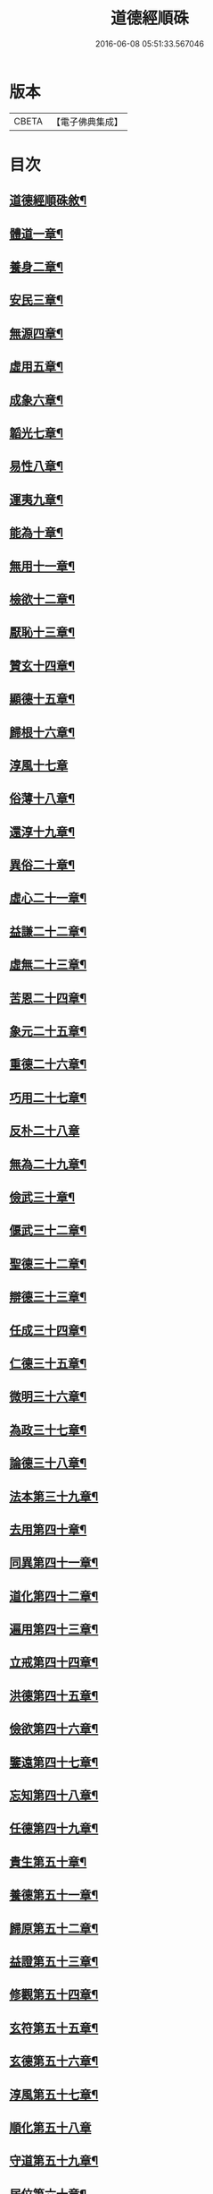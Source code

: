 #+TITLE: 道德經順硃 
#+DATE: 2016-06-08 05:51:33.567046

* 版本
 |     CBETA|【電子佛典集成】|

* 目次
** [[file:KR6q0227_001.txt::001-0513a1][道德經順硃敘¶]]
** [[file:KR6q0227_001.txt::001-0513b4][體道一章¶]]
** [[file:KR6q0227_001.txt::001-0513b18][養身二章¶]]
** [[file:KR6q0227_001.txt::001-0513c3][安民三章¶]]
** [[file:KR6q0227_001.txt::001-0513c16][無源四章¶]]
** [[file:KR6q0227_001.txt::001-0513c27][虛用五章¶]]
** [[file:KR6q0227_001.txt::001-0514a9][成象六章¶]]
** [[file:KR6q0227_001.txt::001-0514a17][韜光七章¶]]
** [[file:KR6q0227_001.txt::001-0514a27][易性八章¶]]
** [[file:KR6q0227_001.txt::001-0514b8][運夷九章¶]]
** [[file:KR6q0227_001.txt::001-0514b17][能為十章¶]]
** [[file:KR6q0227_001.txt::001-0514c3][無用十一章¶]]
** [[file:KR6q0227_001.txt::001-0514c16][檢欲十二章¶]]
** [[file:KR6q0227_001.txt::001-0514c28][厭恥十三章¶]]
** [[file:KR6q0227_001.txt::001-0515a13][贊玄十四章¶]]
** [[file:KR6q0227_001.txt::001-0515a30][顯德十五章¶]]
** [[file:KR6q0227_001.txt::001-0515b18][歸根十六章¶]]
** [[file:KR6q0227_001.txt::001-0515b30][淳風十七章]]
** [[file:KR6q0227_001.txt::001-0515c12][俗薄十八章¶]]
** [[file:KR6q0227_001.txt::001-0515c20][還淳十九章¶]]
** [[file:KR6q0227_001.txt::001-0515c30][異俗二十章¶]]
** [[file:KR6q0227_001.txt::001-0516a21][虛心二十一章¶]]
** [[file:KR6q0227_001.txt::001-0516b4][益謙二十二章¶]]
** [[file:KR6q0227_001.txt::001-0516b18][虛無二十三章¶]]
** [[file:KR6q0227_001.txt::001-0516c3][苦恩二十四章¶]]
** [[file:KR6q0227_001.txt::001-0516c14][象元二十五章¶]]
** [[file:KR6q0227_001.txt::001-0517a2][重德二十六章¶]]
** [[file:KR6q0227_001.txt::001-0517a15][巧用二十七章¶]]
** [[file:KR6q0227_001.txt::001-0517a30][反朴二十八章]]
** [[file:KR6q0227_001.txt::001-0517b17][無為二十九章¶]]
** [[file:KR6q0227_001.txt::001-0517c3][儉武三十章¶]]
** [[file:KR6q0227_001.txt::001-0517c19][偃武三十二章¶]]
** [[file:KR6q0227_001.txt::001-0518a8][聖德三十二章¶]]
** [[file:KR6q0227_001.txt::001-0518a22][辯德三十三章¶]]
** [[file:KR6q0227_001.txt::001-0518b2][任成三十四章¶]]
** [[file:KR6q0227_001.txt::001-0518b13][仁德三十五章¶]]
** [[file:KR6q0227_001.txt::001-0518b22][微明三十六章¶]]
** [[file:KR6q0227_001.txt::001-0518c3][為政三十七章¶]]
** [[file:KR6q0227_002.txt::002-0519a3][論德三十八章¶]]
** [[file:KR6q0227_002.txt::002-0519a23][法本第三十九章¶]]
** [[file:KR6q0227_002.txt::002-0519b15][去用第四十章¶]]
** [[file:KR6q0227_002.txt::002-0519b22][同異第四十一章¶]]
** [[file:KR6q0227_002.txt::002-0519c10][道化第四十二章¶]]
** [[file:KR6q0227_002.txt::002-0519c26][遍用第四十三章¶]]
** [[file:KR6q0227_002.txt::002-0520a3][立戒第四十四章¶]]
** [[file:KR6q0227_002.txt::002-0520a14][洪德第四十五章¶]]
** [[file:KR6q0227_002.txt::002-0520a24][儉欲第四十六章¶]]
** [[file:KR6q0227_002.txt::002-0520b4][鑒遠第四十七章¶]]
** [[file:KR6q0227_002.txt::002-0520b13][忘知第四十八章¶]]
** [[file:KR6q0227_002.txt::002-0520b21][任德第四十九章¶]]
** [[file:KR6q0227_002.txt::002-0520c4][貴生第五十章¶]]
** [[file:KR6q0227_002.txt::002-0520c20][養德第五十一章¶]]
** [[file:KR6q0227_002.txt::002-0521a2][歸原第五十二章¶]]
** [[file:KR6q0227_002.txt::002-0521a19][益證第五十三章¶]]
** [[file:KR6q0227_002.txt::002-0521b3][修觀第五十四章¶]]
** [[file:KR6q0227_002.txt::002-0521b20][玄符第五十五章¶]]
** [[file:KR6q0227_002.txt::002-0521c7][玄德第五十六章¶]]
** [[file:KR6q0227_002.txt::002-0521c17][淳風第五十七章¶]]
** [[file:KR6q0227_002.txt::002-0521c30][順化第五十八章]]
** [[file:KR6q0227_002.txt::002-0522a14][守道第五十九章¶]]
** [[file:KR6q0227_002.txt::002-0522a26][居位第六十章¶]]
** [[file:KR6q0227_002.txt::002-0522b6][謙德第六十一章¶]]
** [[file:KR6q0227_002.txt::002-0522b20][為道第六十二章¶]]
** [[file:KR6q0227_002.txt::002-0522c6][恩始第六十三章¶]]
** [[file:KR6q0227_002.txt::002-0522c20][守微第六十四章¶]]
** [[file:KR6q0227_002.txt::002-0523a11][淳德第六十五章¶]]
** [[file:KR6q0227_002.txt::002-0523a25][後巳第六十六章¶]]
** [[file:KR6q0227_002.txt::002-0523b6][三寶第六十七章¶]]
** [[file:KR6q0227_002.txt::002-0523b24][配天第六十八章¶]]
** [[file:KR6q0227_002.txt::002-0523c6][玄用第六十九章¶]]
** [[file:KR6q0227_002.txt::002-0523c18][知難第七十章¶]]
** [[file:KR6q0227_002.txt::002-0523c28][知病七十一章¶]]
** [[file:KR6q0227_002.txt::002-0524a6][愛巳第七十二章¶]]
** [[file:KR6q0227_002.txt::002-0524a17][任為七十三章¶]]
** [[file:KR6q0227_002.txt::002-0524a30][制惑第七十四章]]
** [[file:KR6q0227_002.txt::002-0524b12][貪損第七十五章¶]]
** [[file:KR6q0227_002.txt::002-0524b23][戒強第七十六章¶]]
** [[file:KR6q0227_002.txt::002-0524c5][天道第七十七章¶]]
** [[file:KR6q0227_002.txt::002-0524c17][任疆第七十八章¶]]
** [[file:KR6q0227_002.txt::002-0524c29][任契第七十九章¶]]
** [[file:KR6q0227_002.txt::002-0525a11][獨立第八十章¶]]
** [[file:KR6q0227_002.txt::002-0525a25][顯質第八十一章¶]]

* 卷
[[file:KR6q0227_001.txt][道德經順硃 1]]
[[file:KR6q0227_002.txt][道德經順硃 2]]

